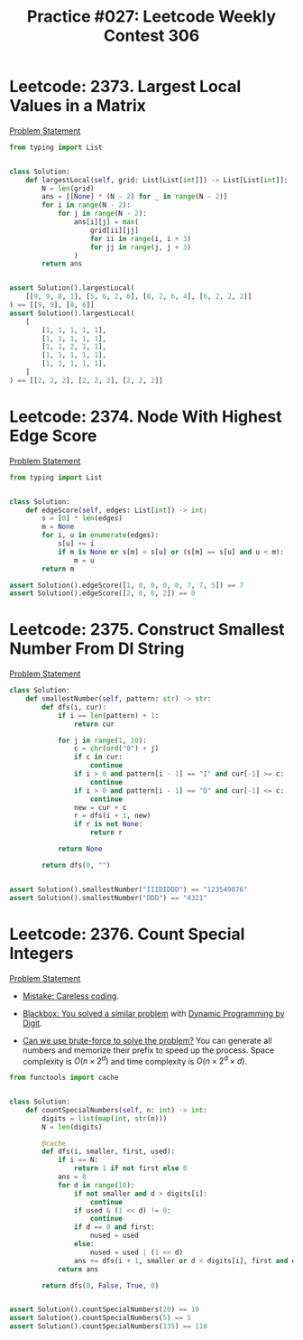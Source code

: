 :PROPERTIES:
:ID:       E2E0A0AC-6377-4BFE-ADE9-08E76B693197
:END:
#+TITLE: Practice #027: Leetcode Weekly Contest 306

* Leetcode: 2373. Largest Local Values in a Matrix
:PROPERTIES:
:ID:       B921DBCA-448A-4B94-80A1-D97D80F12A26
:WA:       0
:END:
[[https://leetcode.com/problems/largest-local-values-in-a-matrix/][Problem Statement]]

#+Begin_src python
  from typing import List


  class Solution:
      def largestLocal(self, grid: List[List[int]]) -> List[List[int]]:
          N = len(grid)
          ans = [[None] * (N - 2) for _ in range(N - 2)]
          for i in range(N - 2):
              for j in range(N - 2):
                  ans[i][j] = max(
                      grid[ii][jj]
                      for ii in range(i, i + 3)
                      for jj in range(j, j + 3)
                  )
          return ans


  assert Solution().largestLocal(
      [[9, 9, 8, 1], [5, 6, 2, 6], [8, 2, 6, 4], [6, 2, 2, 2]]
  ) == [[9, 9], [8, 6]]
  assert Solution().largestLocal(
      [
          [1, 1, 1, 1, 1],
          [1, 1, 1, 1, 1],
          [1, 1, 2, 1, 1],
          [1, 1, 1, 1, 1],
          [1, 1, 1, 1, 1],
      ]
  ) == [[2, 2, 2], [2, 2, 2], [2, 2, 2]]
#+end_src

* Leetcode: 2374. Node With Highest Edge Score
:PROPERTIES:
:ID:       6D478248-EFA7-48E3-8FEB-2605C54317CA
:WA:       0
:END:
[[https://leetcode.com/problems/node-with-highest-edge-score/][Problem Statement]]

#+begin_src python
  from typing import List


  class Solution:
      def edgeScore(self, edges: List[int]) -> int:
          s = [0] * len(edges)
          m = None
          for i, u in enumerate(edges):
              s[u] += i
              if m is None or s[m] < s[u] or (s[m] == s[u] and u < m):
                  m = u
          return m

  assert Solution().edgeScore([1, 0, 0, 0, 0, 7, 7, 5]) == 7
  assert Solution().edgeScore([2, 0, 0, 2]) == 0
#+end_src

* Leetcode: 2375. Construct Smallest Number From DI String
:PROPERTIES:
:ID:       CB9E79EE-39BF-4499-828D-292C18579CAF
:WA:       0
:END:
[[https://leetcode.com/problems/node-with-highest-edge-score/][Problem Statement]]

#+begin_src python
  class Solution:
      def smallestNumber(self, pattern: str) -> str:
          def dfs(i, cur):
              if i == len(pattern) + 1:
                  return cur

              for j in range(1, 10):
                  c = chr(ord("0") + j)
                  if c in cur:
                      continue
                  if i > 0 and pattern[i - 1] == "I" and cur[-1] >= c:
                      continue
                  if i > 0 and pattern[i - 1] == "D" and cur[-1] <= c:
                      continue
                  new = cur + c
                  r = dfs(i + 1, new)
                  if r is not None:
                      return r

              return None

          return dfs(0, "")


  assert Solution().smallestNumber("IIIDIDDD") == "123549876"
  assert Solution().smallestNumber("DDD") == "4321"
#+end_src

* Leetcode: 2376. Count Special Integers
:PROPERTIES:
:ID:       6DB1137F-EB9E-4BE3-9F7E-922E19992D21
:WA:       1
:END:
[[https://leetcode.com/problems/count-special-integers/][Problem Statement]]

- [[id:461C7633-08C5-468D-9FC3-D78154DDBD42][Mistake: Careless coding]].

- [[id:37AF9679-42D1-4A85-9927-2A590268AD87][Blackbox: You solved a similar problem]] with [[id:4EABECD0-AEDD-4A57-8902-67F2BC6673AC][Dynamic Programming by Digit]].

- [[id:29512D97-A54D-42F9-A8C7-C3422881933B][Can we use brute-force to solve the problem?]]  You can generate all numbers and memorize their prefix to speed up the process.  Space complexity is $O(n \times 2^d)$ and time complexity is $O(n \times 2^d \times d)$.

#+begin_src python
  from functools import cache


  class Solution:
      def countSpecialNumbers(self, n: int) -> int:
          digits = list(map(int, str(n)))
          N = len(digits)

          @cache
          def dfs(i, smaller, first, used):
              if i == N:
                  return 1 if not first else 0
              ans = 0
              for d in range(10):
                  if not smaller and d > digits[i]:
                      continue
                  if used & (1 << d) != 0:
                      continue
                  if d == 0 and first:
                      nused = used
                  else:
                      nused = used | (1 << d)
                  ans += dfs(i + 1, smaller or d < digits[i], first and d == 0, nused)
              return ans

          return dfs(0, False, True, 0)


  assert Solution().countSpecialNumbers(20) == 19
  assert Solution().countSpecialNumbers(5) == 5
  assert Solution().countSpecialNumbers(135) == 110
#+end_src
